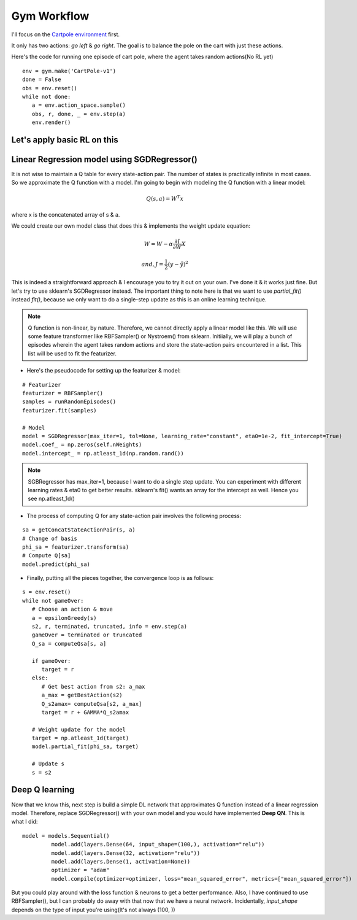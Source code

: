 Gym Workflow
~~~~~~~~~~~~~~~~~~~~~~~~~~~~~~~~

I'll focus on the `Cartpole environment <https://gymnasium.farama.org/environments/classic_control/cart_pole/>`_ first.

.. image:: ../resources/cart_pole.gif
   :width: 300px
   :alt: Mountain Car
   :align: center

It only has two actions: *go left* & *go right*. The goal is to balance the pole on the cart with just these actions. 

Here's the code for running one episode of cart pole, where the agent takes random actions(No RL yet)
::

   env = gym.make('CartPole-v1')
   done = False
   obs = env.reset()
   while not done:
      a = env.action_space.sample()
      obs, r, done, _ = env.step(a)
      env.render()

Let's apply basic RL on this
========================================

Linear Regression model using SGDRegressor()
============================================
It is not wise to maintain a Q table for every state-action pair. The number of states is practically infinite in most cases. 
So we approximate the Q function with a model. 
I'm going to begin with modeling the Q function with a linear model:

.. math::
   Q(s, a)  = W^T x

where x is the concatenated array of s & a.

We could create our own model class that does this & implements the weight update equation:

.. math::
   W = W - \alpha\frac{\partial J}{\partial W} X

   and, J = \frac{1}2 (y- \hat{y})^{2}

This is indeed a straightforward approach & I encourage you to try it out on your own. I've done it & it works just fine. 
But let's try to use sklearn's SGDRegressor instead. The important thing to note here is that we want to use *partial_fit()* instead *fit()*, because we only want to do a single-step update as this is an online learning technique. 

.. note::
   Q function is non-linear, by nature. Therefore, we cannot directly apply a linear model like this. We will use some feature transformer like RBFSampler() or Nystroem() from sklearn.
   Initiially, we will play a bunch of episodes wherein the agent takes random actions and store the state-action pairs encountered in a list. This list will be used to fit the featurizer. 

- Here's the pseudocode for setting up the featurizer & model:

::

   # Featurizer
   featurizer = RBFSampler()
   samples = runRandomEpisodes()
   featurizer.fit(samples)

   # Model
   model = SGDRegressor(max_iter=1, tol=None, learning_rate="constant", eta0=1e-2, fit_intercept=True)
   model.coef_ = np.zeros(self.nWeights)
   model.intercept_ = np.atleast_1d(np.random.rand())

.. note::
   SGBRegressor has max_iter=1, because I want to do a single step update. You can experiment with different learning rates & eta0 to get better results.
   sklearn's fit() wants an array for the intercept as well. Hence you see np.atleast_1d()

- The process of computing Q for any state-action pair involves the following process:

::

   sa = getConcatStateActionPair(s, a)
   # Change of basis
   phi_sa = featurizer.transform(sa) 
   # Compute Q[sa]
   model.predict(phi_sa)

- Finally, putting all the pieces together, the convergence loop is as follows:

::

   s = env.reset()
   while not gameOver:
      # Choose an action & move
      a = epsilonGreedy(s)
      s2, r, terminated, truncated, info = env.step(a)
      gameOver = terminated or truncated
      Q_sa = computeQsa[s, a]

      if gameOver:
         target = r
      else:
         # Get best action from s2: a_max
         a_max = getBestAction(s2)
         Q_s2amax= computeQsa[s2, a_max]
         target = r + GAMMA*Q_s2amax

      # Weight update for the model
      target = np.atleast_1d(target)
      model.partial_fit(phi_sa, target)

      # Update s
      s = s2


Deep Q learning
===============

Now that we know this, next step is build a simple DL network that approximates Q function instead of a linear regression model.
Therefore, replace SGDRegressor() with your own model and you would have implemented **Deep QN**. This is what I did:
::

   model = models.Sequential()
            model.add(layers.Dense(64, input_shape=(100,), activation="relu"))
            model.add(layers.Dense(32, activation="relu"))
            model.add(layers.Dense(1, activation=None))
            optimizer = "adam"
            model.compile(optimizer=optimizer, loss="mean_squared_error", metrics=["mean_squared_error"])

But you could play around with the loss function & neurons to get a better performance. Also, I have continued to use RBFSampler(), but I can probably do away with that now that we have a neural network. Incidentally, *input_shape* depends on the type of input you're using(It's not always (100, ))
